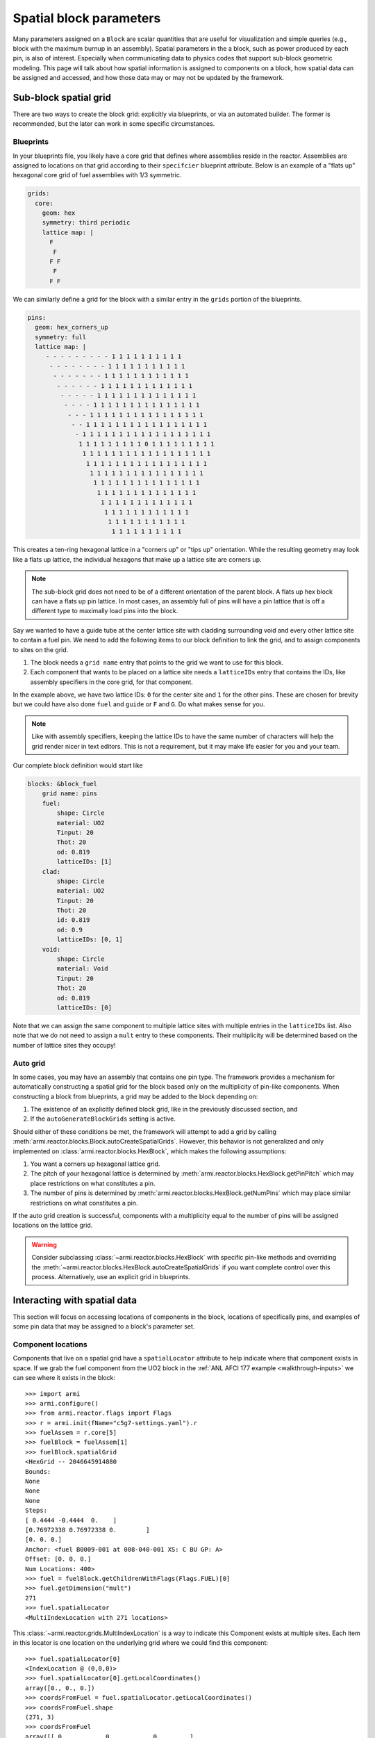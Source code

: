 ************************
Spatial block parameters
************************

Many parameters assigned on a ``Block`` are scalar quantities that are useful for visualization
and simple queries (e.g., block with the maximum burnup in an assembly). Spatial parameters in
the a block, such as power produced by each pin, is also of interest. Especially when communicating
data to physics codes that support sub-block geometric modeling. This page will talk about
how spatial information is assigned to components on a block, how spatial data can be assigned
and accessed, and how those data may or may not be updated by the framework.

Sub-block spatial grid
======================

There are two ways to create the block grid: explicitly via blueprints, or via an automated builder. The former
is recommended, but the later can work in some specific circumstances.

Blueprints
----------

In your blueprints file, you likely have a core grid that defines where assemblies reside in the reactor. Assemblies
are assigned to locations on that grid according to their ``specifcier`` blueprint attribute. Below is an example
of a "flats up" hexagonal core grid of fuel assemblies with 1/3 symmetric.

.. code:: yaml

    grids:
      core:
        geom: hex
        symmetry: third periodic
        lattice map: |
          F
           F
          F F
           F
          F F

We can similarly define a grid for the block with a similar entry in the ``grids`` portion of the blueprints.

.. code:: yaml

    pins:
      geom: hex_corners_up
      symmetry: full
      lattice map: |
         - - - - - - - - - 1 1 1 1 1 1 1 1 1 1
          - - - - - - - - 1 1 1 1 1 1 1 1 1 1 1
           - - - - - - - 1 1 1 1 1 1 1 1 1 1 1 1
            - - - - - - 1 1 1 1 1 1 1 1 1 1 1 1 1
             - - - - - 1 1 1 1 1 1 1 1 1 1 1 1 1 1
              - - - - 1 1 1 1 1 1 1 1 1 1 1 1 1 1 1
               - - - 1 1 1 1 1 1 1 1 1 1 1 1 1 1 1 1
                - - 1 1 1 1 1 1 1 1 1 1 1 1 1 1 1 1 1
                 - 1 1 1 1 1 1 1 1 1 1 1 1 1 1 1 1 1 1
                  1 1 1 1 1 1 1 1 1 0 1 1 1 1 1 1 1 1 1
                   1 1 1 1 1 1 1 1 1 1 1 1 1 1 1 1 1 1
                    1 1 1 1 1 1 1 1 1 1 1 1 1 1 1 1 1
                     1 1 1 1 1 1 1 1 1 1 1 1 1 1 1 1
                      1 1 1 1 1 1 1 1 1 1 1 1 1 1 1
                       1 1 1 1 1 1 1 1 1 1 1 1 1 1
                        1 1 1 1 1 1 1 1 1 1 1 1 1
                         1 1 1 1 1 1 1 1 1 1 1 1
                          1 1 1 1 1 1 1 1 1 1 1
                           1 1 1 1 1 1 1 1 1 1

This creates a ten-ring hexagonal lattice in a "corners up" or "tips up" orientation. While the resulting geometry
may look like a flats up lattice, the individual hexagons that make up a lattice site are corners up.

.. note::

    The sub-block grid does not need to be of a different orientation of the parent block. A flats up
    hex block can have a flats up pin lattice. In most cases, an assembly full of pins will have a pin
    lattice that is off a different type to maximally load pins into the block.

Say we wanted to have a guide tube at the center lattice site with cladding surrounding void and every other lattice
site to contain a fuel pin. We need to add the following items to our block definition to link the grid, and to
assign components to sites on the grid.

1. The block needs a ``grid name`` entry that points to the grid we want to use for this block.
2. Each component that wants to be placed on a lattice site needs a ``latticeIDs`` entry that contains
   the IDs, like assembly specifiers in the core grid, for that component.

In the example above, we have two lattice IDs: ``0`` for the center site and ``1`` for the other pins. These
are chosen for brevity but we could have also done ``fuel`` and ``guide`` or ``F`` and ``G``. Do what makes sense
for you.

.. note::

    Like with assembly specifiers, keeping the lattice IDs to have the same number of characters will
    help the grid render nicer in text editors. This is not a requirement, but it may make life easier
    for you and your team.

Our complete block definition would start like

.. code:: yaml

    blocks: &block_fuel
        grid name: pins
        fuel:
            shape: Circle
            material: UO2
            Tinput: 20
            Thot: 20
            od: 0.819
            latticeIDs: [1]
        clad:
            shape: Circle
            material: UO2
            Tinput: 20
            Thot: 20
            id: 0.819
            od: 0.9
            latticeIDs: [0, 1]
        void:
            shape: Circle
            material: Void
            Tinput: 20
            Thot: 20
            od: 0.819
            latticeIDs: [0]

Note that we can assign the same component to multiple lattice sites with multiple entries in the ``latticeIDs`` list.
Also note that we do not need to assign a ``mult`` entry to these components. Their multiplicity will be determined
based on the number of lattice sites they occupy!

.. seelso::

    The :ref:`LWR tutorial <walkthrough-lwr>` contains additional examples for working with sub-block grids.

Auto grid
---------

In some cases, you may have an assembly that contains one pin type. The framework provides a mechanism for automatically
constructing a spatial grid for the block based only on the multiplicity of pin-like components. When constructing
a block from blueprints, a grid may be added to the block depending on:

1. The existence of an explicitly defined block grid, like in the previously discussed section, and
2. If the ``autoGenerateBlockGrids`` setting is active.

Should either of these conditions be met, the framework will attempt to add a grid by calling
:meth:`armi.reactor.blocks.Block.autoCreateSpatialGrids`. However, this behavior is not generalized and only
implemented on :class:`armi.reactor.blocks.HexBlock`, which makes the following assumptions:

1. You want a corners up hexagonal lattice grid.
2. The pitch of your hexagonal lattice is determined by :meth:`armi.reactor.blocks.HexBlock.getPinPitch` which
   may place restrictions on what constitutes a pin.
3. The number of pins is determined by :meth:`armi.reactor.blocks.HexBlock.getNumPins` which may place similar
   restrictions on what constitutes a pin.

If the auto grid creation is successful, components with a multiplicity equal to the number of pins will be assigned
locations on the lattice grid.

.. warning::

    Consider subclassing :class:`~armi.reactor.blocks.HexBlock` with specific pin-like methods and
    overriding the :meth:`~armi.reactor.blocks.HexBlock.autoCreateSpatialGrids` if you want complete control
    over this process. Alternatively, use an explicit grid in blueprints.


Interacting with spatial data
=============================

This section will focus on accessing locations of components in the block, locations of specifically
pins, and examples of some pin data that may be assigned to a block's parameter set.

Component locations
-------------------

Components that live on a spatial grid have a ``spatialLocator`` attribute to help indicate where that
component exists in space. If we grab the fuel component from the UO2 block in the
:ref:`ANL AFCI 177 example <walkthrough-inputs>` we can see where it exists in the block::

    >>> import armi
    >>> armi.configure()
    >>> from armi.reactor.flags import Flags
    >>> r = armi.init(fName="c5g7-settings.yaml").r
    >>> fuelAssem = r.core[5]
    >>> fuelBlock = fuelAssem[1]
    >>> fuelBlock.spatialGrid
    <HexGrid -- 2046645914880
    Bounds:
    None
    None
    None
    Steps:
    [ 0.4444 -0.4444  0.    ]
    [0.76972338 0.76972338 0.        ]
    [0. 0. 0.]
    Anchor: <fuel B0009-001 at 008-040-001 XS: C BU GP: A>
    Offset: [0. 0. 0.]
    Num Locations: 400>
    >>> fuel = fuelBlock.getChildrenWithFlags(Flags.FUEL)[0]
    >>> fuel.getDimension("mult")
    271
    >>> fuel.spatialLocator
    <MultiIndexLocation with 271 locations>

This :class:`~armi.reactor.grids.MultiIndexLocation` is a way to indicate this Component exists at multiple
sites. Each item in this locator is one location on the underlying grid where we could find this component::

    >>> fuel.spatialLocator[0]
    <IndexLocation @ (0,0,0)>
    >>> fuel.spatialLocator[0].getLocalCoordinates()
    array([0., 0., 0.])
    >>> coordsFromFuel = fuel.spatialLocator.getLocalCoordinates()
    >>> coordsFromFuel.shape
    (271, 3)
    >>> coordsFromFuel
    array([[ 0.        ,  0.        ,  0.        ],
           [ 0.4444    ,  0.76972338,  0.        ],
           [-0.4444    ,  0.76972338,  0.        ],
           [-0.8888    ,  0.        ,  0.        ],
    ...
           [ 5.7772    ,  3.84861689,  0.        ],
           [ 5.3328    ,  4.61834027,  0.        ],
           [ 4.8884    ,  5.38806365,  0.        ],
           [ 4.444     ,  6.15778703,  0.        ]])

We get a ``(271, 3)`` array because we have 271 of these fuel components in the block, and each row contains one
(x, y, z) location for that component. We can do this for every component, though some may only exist at a single
site on the grid and be assigned a :class:`~armi.reactor.grids.CoordinateLocation` spatial locator instead. The API
is mostly the same, but attempts to signify such an object does not live on the grid e.g., duct or derived shape
objects::

    >>> duct = fuelBlock.getChildrenWithFlags(Flags.DUCT)[0]
    >>> duct.spatialLocator
    <CoordinateLocation @ (0.0,0.0,0.0)>

Pin locations
-------------

Everything in the before section works for finding center points of pins in your assembly. But often times
you have multiple components that may exist at the same lattice site (e.g., fuel, gap, clad, maybe a wire?).
Or you may have multiple cladded-things that count as pins and but exist in multiple components. In some
circumstances, :meth:`armi.reactor.blocks.HexBlock.getPinCoordinates` may be useful to find
the unique centroids of pins in a block. Using our example above, we get a very similar set of coordinates
when comparing to the coordinates of the fuel pin::

    >>> coordsFromPin = fuel.spatialLocator.getLocalCoordinates()
    >>> coordsFromBlock = fuelBlock.getPinCoordinates()
    >>> (coordsFromPin == coordsFromBlock).all()
    True

In this specific case :meth:`~armi.reactor.blocks.HexBlock.getPinCoordinates` looks at
components with ``Flags.CLAD`` and obtains their locations, and we have one cladding component and it
exists at each of the 271 sites we care about. However, if you have multiple cladding components per lattice
site, such as in the :ref:`C5G7 example <walkthrough-lwr>`, you may see an incorrect number of locations
returned.

.. note::

    Consider making application-specific subclasses of ``Block``, ``HexBlock``, and/or ``CartesianBlock``
    with more targeted implementations of :meth:`~armi.reactor.blocks.Block.getNumPins`,
    :meth:`~armi.reactor.blocks.Block.getPinPitch`, :meth:`~armi.reactor.blocks.Blocks.getPinLocations`
    and other pin-specific methods.


Pin parameter data
------------------

The ARMI framework defines a few parameters that live on the block, but define data for each of
the child pin components. Two examples are ``Block.p.linPowByPin`` and ``Block.p.pinMgFluxes``. These
parameters are structured and related to the output of ``getPinCoordinates`` such that

1. Pin ``i`` can be found at ``Block.getPinCoordinates()[i]``.
2. Parameter data for pin ``i`` can be found at location ``i`` in the parameter array, e.g.,
   ``Block.p.linPowByPin[i]``.

Parameters like ``Block.p.pinMgFluxes`` may be higher dimensional, storing mutli-group flux for each pin.
In this case, the parameter data array has shape ``(nPins, nGroups)`` such that ``Block.p.pinMgFluxes[i, g]``
has the group ``g`` flux in pin ``i``, found at ``Block.getPinCoordinates()[i]``.

Block rotation
==============

.. warning:: 
    
    Rotation is currently only supported for hexagonal blocks

Using the logic from the previous section on pin parameter data, it may be useful to know how
rotating a block changes the data stored on that block.

Spatial locators
----------------

First, rotating a block will update the ``spatialLocator`` attribute on every child of
the block. For objects defined at the center of the block, they will still be located at the center.
Objects with a ``MultiIndexLocator`` will have new locations such that ``spatialLocator[i]`` will
be consistent before and after rotation::

    >>> import math
    # zeroth location is the origin so pick a location that changes through rotation
    >>>fuel.spatialLocator[1]
    >>> <IndexLocation @ (1,0,0)>
    >>> fuel.spatialLocator[1].getLocalCoordinates()
    array([0.4444    , 0.76972338, 0.        ]))
    >>> fuelBlock.rotate(math.radians(60))
    >>> fuel.spatialLocator[1]
    <IndexLocation @ (0,1,0)>
    >>> fuel.spatialLocator[1].getLocalCoordinates()
    array([-0.4444    ,  0.76972338,  0.        ])

Because the sub-block on this grid is a corners up grid, to tightly fit inside the flats up hex block,
one rotation from the north east location, ``(1,0,0)``, reflects this pin across the y-axis.

Pin parameters
--------------

Parameter data that are defined on children of the block are not updated. Therefore data for
pin ``i`` will be found in e.g., ``Block.p.pinMgFluxes[i]`` before and after rotation.

Corners and edges
-----------------

Parameters defined on the edges and corners of the block, i.e., those with :attr:`armi.reactor.parameters.ParamLocation.CORNERS`
and :attr:`~armi.reactor.parameters.ParamLocation.EDGES` will be shuffled in place to reflect the new
rotation. For hexagonal blocks, these parameters should have six entries, e.g., one value for each corner, starting
at the upper right and moving counter clockwise. Let's assign some fake data to our fuel block from above
and see what happens::

    >>> import numpy as np
    >>> fuelBlock.p.cornerFastFlux = np.arange(6, dtype=float)
    >>> fuelBlock.p.cornerFastFlux
    array([0., 1., 2., 3., 4., 5.])
    # Two clockwise rotations of 60 degrees
    >>> fuelBlock.rotate(math.radians(-120))
    >>> fuelBlock.p.cornerFastFlux
    array([2., 3., 4., 5., 0., 1.])

Visually, the upper right corner, number ``0``, has been rotated to the lower right corner, number ``4``.
And the corner ``2``, the leftmost corner, has been moved to corner ``0``, the upper right corner.

Other rotated parameters
------------------------

Other parameters may be updated to reflect some geometric state. The second position of
``Block.p.orientation`` reflects the cumulative rotation around the z-axis and is updated through
rotation. Displacement parameters like ``Block.p.displacementX`` are updated as the displacement vector
rotates through space.
